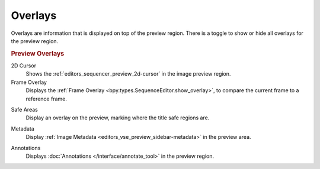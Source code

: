 .. _bpy.types.SequencerPreviewOverlay:

********
Overlays
********

Overlays are information that is displayed on top of the preview region.
There is a toggle to show or hide all overlays for the preview region.


.. rubric:: Preview Overlays

.. _bpy.types.SequencerPreviewOverlay.show_cursor:

2D Cursor
   Shows the :ref:`editors_sequencer_preview_2d-cursor` in the image preview region.

Frame Overlay
   Displays the :ref:`Frame Overlay <bpy.types.SequenceEditor.show_overlay>`,
   to compare the current frame to a reference frame.

.. _bpy.types.SequencerPreviewOverlay.show_safe_areas:

Safe Areas
   Display an overlay on the preview, marking where the title safe regions are.

.. _bpy.types.SequencerPreviewOverlay.show_metadata:

Metadata
   Display :ref:`Image Metadata <editors_vse_preview_sidebar-metadata>` in the preview area.

.. _bpy.types.SequencerPreviewOverlay.show_annotation:

Annotations
   Displays :doc:`Annotations </interface/annotate_tool>` in the preview region.
